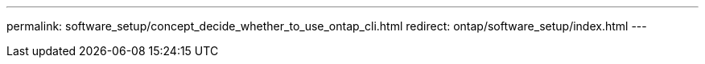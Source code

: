 ---
permalink: software_setup/concept_decide_whether_to_use_ontap_cli.html
redirect: ontap/software_setup/index.html
---